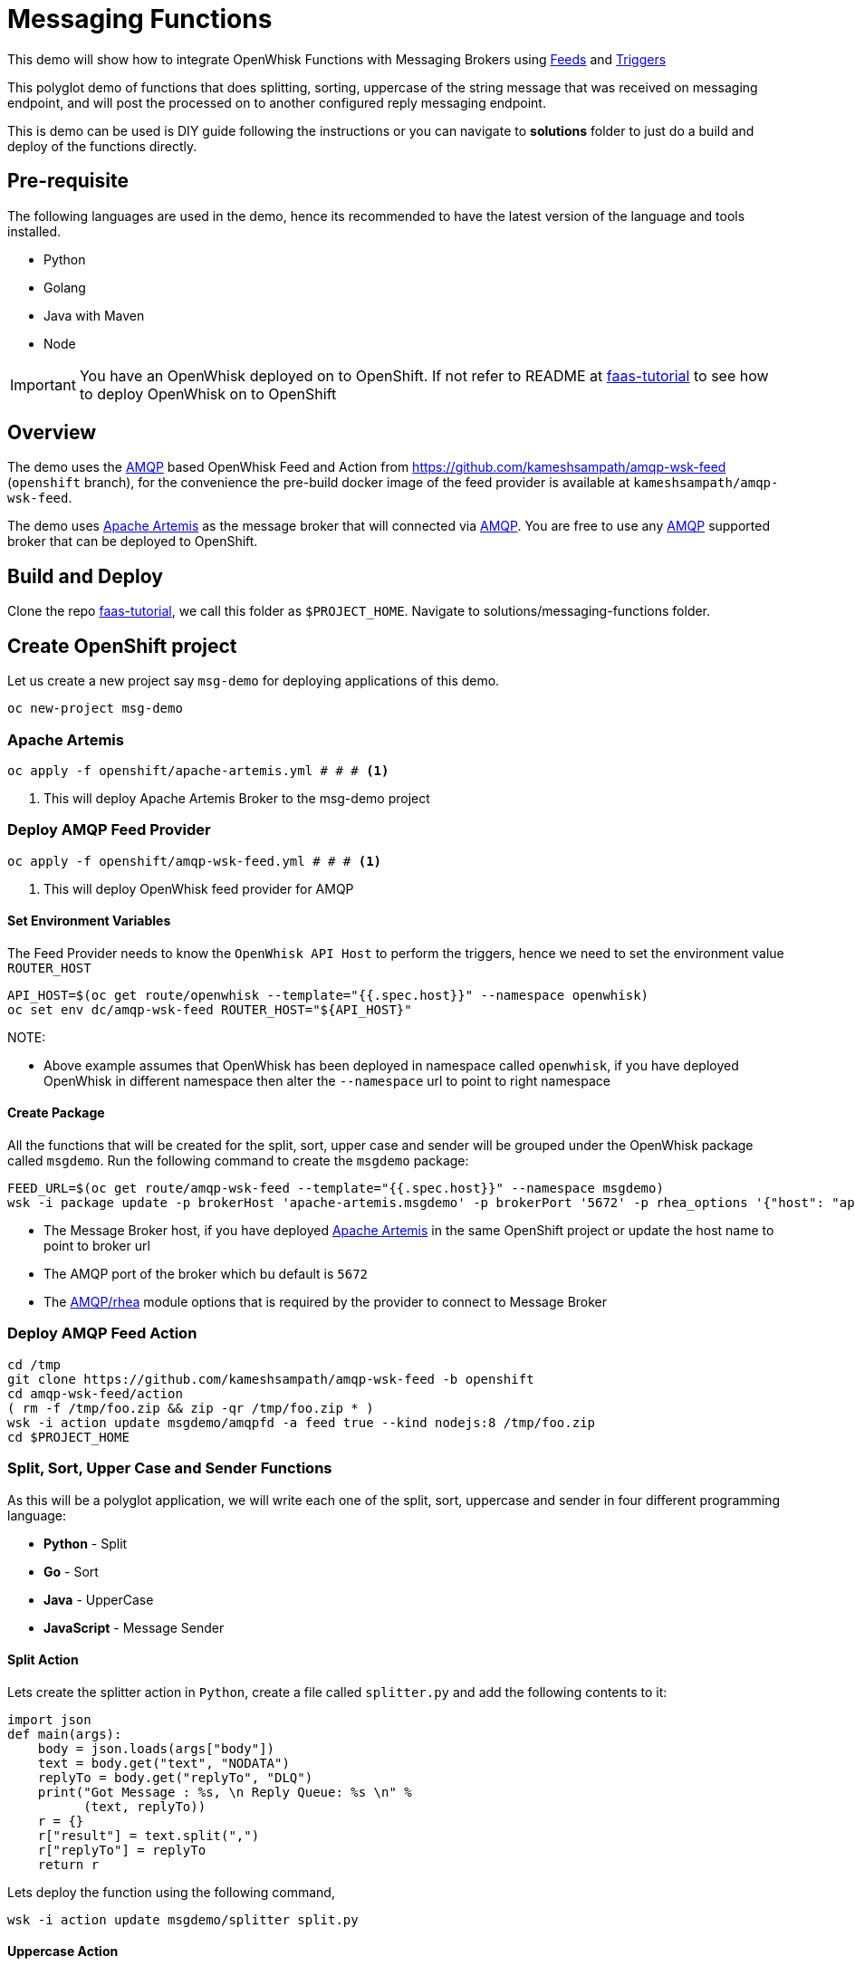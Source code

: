 = Messaging Functions
//Aliases
:conum-guard-sh: #
ifndef::icons[:conum-guard-sh: # #]

:conum-guard-java: //
ifndef::icons[:conum-guard-java: // //]

This demo will show how to integrate OpenWhisk Functions with Messaging Brokers using https://github.com/apache/incubator-openwhisk/blob/master/docs/feeds.md[Feeds] and https://github.com/apache/incubator-openwhisk/blob/master/docs/triggers_rules.md[Triggers]

This polyglot demo of functions that does splitting, sorting, uppercase of the string message that was received on messaging endpoint, and  will post the processed on to another configured reply messaging endpoint.

This is demo can be used is DIY guide following the instructions or you can navigate to **solutions** folder to just do a build and deploy of the functions directly.

== Pre-requisite

The following languages are used in the demo, hence its recommended to have the latest version of the language and tools installed.

- Python 
- Golang
- Java with Maven
- Node

[IMPORTANT]
====
You have an OpenWhisk deployed on to OpenShift.  If not refer to README at http://bit.ly/faas-tutorial[faas-tutorial] to see how to deploy OpenWhisk on to OpenShift
====

== Overview 

The demo  uses the https://www.amqp.org/[AMQP] based OpenWhisk Feed and Action from https://github.com/kameshsampath/amqp-wsk-feed (`openshift` branch), for the convenience the pre-build docker image of the feed provider is available at `kameshsampath/amqp-wsk-feed`.

The demo uses https://activemq.apache.org/artemis/[Apache Artemis] as the message broker that will connected via https://www.amqp.org/[AMQP].  You are free to use any https://www.amqp.org/[AMQP] supported broker that can be deployed to OpenShift.

== Build and Deploy 

Clone the repo http://bit.ly/faas-tutorial[faas-tutorial], we call this folder as `$PROJECT_HOME`.  Navigate to solutions/messaging-functions folder.

== Create OpenShift project

Let us create a new project say `msg-demo` for deploying applications of this demo.

[source,sh,subs=attributes+]
-----
oc new-project msg-demo
-----

[[deploy-artemis]]
=== Apache Artemis

[source,sh,subs=attributes+]
----
oc apply -f openshift/apache-artemis.yml {conum-guard-sh} # <1>
----

<1> This will deploy Apache Artemis Broker to the msg-demo project

=== Deploy AMQP Feed Provider

[source,sh,subs=attributes+]
----
oc apply -f openshift/amqp-wsk-feed.yml {conum-guard-sh} # <1>
----

<1> This will deploy OpenWhisk feed provider for AMQP

==== Set Environment Variables

The Feed Provider needs to know the `OpenWhisk API Host` to perform the triggers, hence we need to set the environment value `ROUTER_HOST`

[source,sh,subs=attributes+]
----
API_HOST=$(oc get route/openwhisk --template="{{.spec.host}}" --namespace openwhisk)
oc set env dc/amqp-wsk-feed ROUTER_HOST="${API_HOST}"
----

NOTE: 

* Above example assumes that OpenWhisk has been deployed in namespace called `openwhisk`, if you have deployed OpenWhisk in different namespace then alter the `--namespace` url to point to right namespace

==== Create Package

All the functions that will be created for the split, sort, upper case and sender  will be grouped under the OpenWhisk package called `msgdemo`.  Run the following command to create the `msgdemo` package:

[source,sh,subs=attributes+]
----
FEED_URL=$(oc get route/amqp-wsk-feed --template="{{.spec.host}}" --namespace msgdemo)
wsk -i package update -p brokerHost 'apache-artemis.msgdemo' -p brokerPort '5672' -p rhea_options '{"host": "apache-artemis.msgdemo", "port": 5672 }' -p provider_endpoint http://$FEED_URL/amqp  msgdemo
----

- The Message Broker host, if you have deployed <<deploy-artemis>> in the same OpenShift project or update the host name to point to broker url 
- The AMQP port of the broker which bu default is `5672`
- The https://github.com/amqp/rhea[AMQP/rhea] module options that is required by the provider to connect to Message Broker

=== Deploy AMQP Feed Action

[source,sh,subs=attributes+]
----
cd /tmp 
git clone https://github.com/kameshsampath/amqp-wsk-feed -b openshift
cd amqp-wsk-feed/action
( rm -f /tmp/foo.zip && zip -qr /tmp/foo.zip * )
wsk -i action update msgdemo/amqpfd -a feed true --kind nodejs:8 /tmp/foo.zip
cd $PROJECT_HOME
----

=== Split, Sort, Upper Case and Sender Functions

As this will be a polyglot application, we will write each one of the split, sort, uppercase and sender in four different programming language:

- **Python** - Split
- **Go** - Sort
- **Java** - UpperCase
- **JavaScript** - Message Sender

==== Split Action

Lets create the splitter action in `Python`, create a file called `splitter.py` and add the following contents to it:

[source,python]
----
import json
def main(args):
    body = json.loads(args["body"])
    text = body.get("text", "NODATA")
    replyTo = body.get("replyTo", "DLQ")
    print("Got Message : %s, \n Reply Queue: %s \n" %
          (text, replyTo))
    r = {}
    r["result"] = text.split(",")
    r["replyTo"] = replyTo
    return r
----

Lets deploy the function using the following command,

[source,sh,subs=attributes+]
----
wsk -i action update msgdemo/splitter split.py
----

==== Uppercase Action

The Uppercase action will be Java based function.

This Action will take the array of Strings from previous step (Splitter Action) and convert the strings to upper case

[source,sh,subs=attributes+]
----
cd ..
mvn archetype:generate \
  -DarchetypeGroupId=org.apache.openwhisk.java \
  -DarchetypeArtifactId=java-action-archetype \
  -DarchetypeVersion=1.0-SNAPSHOT \
  -DgroupId=com.example \
  -DartifactId=uppercase \
  -Dversion=1.0-SNAPSHOT \
  -DinteractiveMode=false
----

Update the FunctionApp class with this code:
[source,java,subs=attributes+]
----
  public static JsonObject main(JsonObject args) {
    JsonObject response = new JsonObject();
    JsonArray upperArray = new JsonArray();
    if (args.has("result")) {
        args.getAsJsonArray("result").forEach(e -> upperArray.add(e.getAsString().toUpperCase()));
    }
    String replyQ = "DLQ";
    if (args.has("replyTo")) {
        replyQ = args.getAsJsonPrimitive("replyTo").getAsString();
    }
    response.addProperty("replyTo", replyQ);
    response.add("result", upperArray);
    return response;
  }
----

<1> The function expects the previous action in sequence to send the parameter with JSON attribute called `result`

Update the FunctionAppTest testFunction method with code:
[source,java,subs=attributes+]
----
  @Test
  public void testFunction() {
    JsonObject args = new JsonObject();
    JsonArray splitStrings = new JsonArray();
    splitStrings.add("apple");
    splitStrings.add("orange");
    splitStrings.add("banana");
    args.add("result", splitStrings);
    JsonObject response = FunctionApp.main(args);
    assertNotNull(response);
    JsonArray results = response.getAsJsonArray("result");
    assertNotNull(results);
    assertEquals(3, results.size());
    List<String> actuals = new ArrayList<>();
    results.forEach(j -> actuals.add(j.getAsString()));
    assertTrue(actuals.contains("APPLE"));
    assertTrue(actuals.contains("ORANGE"));
    assertTrue(actuals.contains("BANANA"));
  }
----

===== Build Uppercase Action
[source,sh,subs=attributes+]
----
cd uppercase
mvn clean package
wsk -i action update msgdemo/uppercase target/uppercase.jar --main com.example.FunctionApp
----

==== Sort Action

Lets create the splitter action in `Go`, this Action will take the array of Strings from previous step (UpperCase Action) and sort the strings in alphabetical order.

Create a file called `sorter.go` and add the following contents to it:

[source,go]
----
package main

import (
	"encoding/json"
	"fmt"
	"os"
	"sort"
)

func main() {

	arg := os.Args[1]
	fmt.Printf("Req %+v \n", arg)

	type Request struct {
		ReplyTo string   `json:"replyTo"`
		Result  []string `json:"result"`
	}

	//parse request
	var req Request
	err := json.Unmarshal([]byte(arg), &req)

	if err != nil {
		fmt.Println("error:", err)
	}

	//sort
	s := req.Result
	sort.Strings(s)

	//rebuild response
	res := &Request{
		ReplyTo: req.ReplyTo,
		Result:  s,
	}
	resJSON, _ := json.Marshal(res)

	fmt.Println(string(resJSON))
}
----

Lets deploy the function using the following command,

[source,sh,subs=attributes+]
----
cd $PROJECT_HOME
rm exec && rm /tmp/exec.zip
GOOS=linux GOARCH=amd64 go build -o exec
zip /tmp/exec.zip exec
wsk -i action update msgdemo/sorter --native /tmp/exec.zip
----

==== Message Sender Action

The Message Sender Action is responsible for sending the sorted array of Strings from previous step (Sorter Action) as a message back to `replyTo`. `replyTo` will be sent as part of the request from the sender when sending the message to the desired messaging endpoint.  If `replyTo` is not available as part of the request the response will be delivered to `DLQ`.

[source,sh,subs=attributes+]
----
mkdir -p $PROJECT_HOME/sender
cd $PROJECT_HOME/sender
----

Create a file called `package.json` with the following contents:
[source,json]
----
{
  "name": "sender",
  "version": "1.0.0",
  "description": "Sends message using AMQP protocol",
  "main": "sender.js",
  "scripts": {
    "test": "echo \"Error: no test specified\" && exit 1"
  },
  "author": "",
  "license": "ISC",
  "dependencies": {
    "rhea": "^0.2.11"
  }
}

----

Create a file called `msgsender.js` with the following contents:

[source,js]
----
var container = require('rhea');
const uuidv4 = require('uuid/v4');

function sendMessage(args) {

    console.log("ReplyTo: " + args.replyTo)
    console.log("Request: " + args.result)

    var result = args.result

    return new Promise(function (resolve, reject) {
        var msg = { message_id: uuidv4(), body: { 'result': result } };
        container.on('sendable', function (context) {
            if (context.sender.sendable()) {
                context.sender.send(msg)

            }
            //TODO error handling reject
        });

        container.on('accepted', function (context) {
            console.log('Messages acknowledged');
            resolve({
                "response": msg
            })
            context.connection.close();
            //TODO error handling reject
        });
        container.connect({ port: args.brokerPort, host: args.brokerHost }).open_sender(args.replyTo);
    });
}
exports.main = sendMessage;
----

[source,sh,subs=attributes+]
----
( rm -f /tmp/msgsender.zip && zip -qr /tmp/msgsender.zip * )
wsk -i action update msgdemo/msgsender --kind nodejs:8 /tmp/msgsender.zip
----

[[create-trigger]]
=== Create Trigger

The trigger is responsible for connecting rule with feeds, in this case to connect the action that needs to be fired when a message is dropped in the configured Queue.

[source,sh,subs=attributes+]
----
wsk -i trigger create trig_queue_99 --feed msgdemo/amqpfd -p address queue_99 {conum-guard-sh} # <1>
wsk -i action update splitsortucase --sequence msgdemo/splitter,msgdemo/uppercase,msgdemo/sorter,msgdemo/msgsender 
wsk -i rule update rule_splitsortucase trig_queue_99 splitsortucase {conum-guard-sh} # <2>
----

<1> Create a trigger with feed as `msgdemo/amqpfd` listening to messaging address `queue_99`
<2> A Sequence of actions that will receive the `text` from the Queue queue_99, then will split, sort, uppercase the next strings and send it to the destination configured via `replyTo`

=== Utils

You can find lot examples to use `amqp/rhea` at the https://github.com/amqp/rhea[amqp/reha] which you can use to send or receive the messages.
